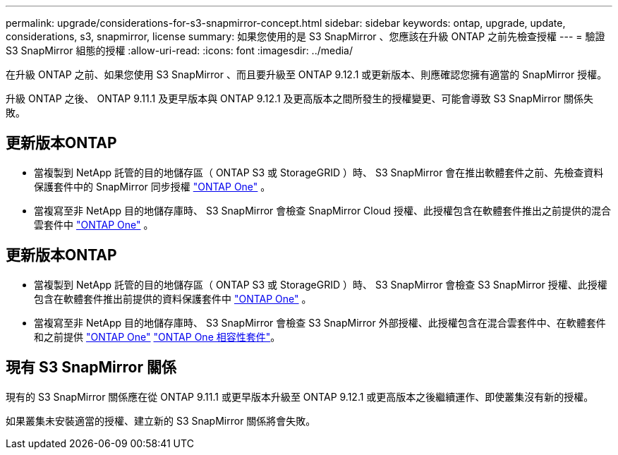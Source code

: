 ---
permalink: upgrade/considerations-for-s3-snapmirror-concept.html 
sidebar: sidebar 
keywords: ontap, upgrade, update, considerations, s3, snapmirror, license 
summary: 如果您使用的是 S3 SnapMirror 、您應該在升級 ONTAP 之前先檢查授權 
---
= 驗證 S3 SnapMirror 組態的授權
:allow-uri-read: 
:icons: font
:imagesdir: ../media/


[role="lead"]
在升級 ONTAP 之前、如果您使用 S3 SnapMirror 、而且要升級至 ONTAP 9.12.1 或更新版本、則應確認您擁有適當的 SnapMirror 授權。

升級 ONTAP 之後、 ONTAP 9.11.1 及更早版本與 ONTAP 9.12.1 及更高版本之間所發生的授權變更、可能會導致 S3 SnapMirror 關係失敗。



== 更新版本ONTAP

* 當複製到 NetApp 託管的目的地儲存區（ ONTAP S3 或 StorageGRID ）時、 S3 SnapMirror 會在推出軟體套件之前、先檢查資料保護套件中的 SnapMirror 同步授權 link:../system-admin/manage-licenses-concept.html["ONTAP One"] 。
* 當複寫至非 NetApp 目的地儲存庫時、 S3 SnapMirror 會檢查 SnapMirror Cloud 授權、此授權包含在軟體套件推出之前提供的混合雲套件中 link:../system-admin/manage-licenses-concept.html["ONTAP One"] 。




== 更新版本ONTAP

* 當複製到 NetApp 託管的目的地儲存區（ ONTAP S3 或 StorageGRID ）時、 S3 SnapMirror 會檢查 S3 SnapMirror 授權、此授權包含在軟體套件推出前提供的資料保護套件中 link:../system-admin/manage-licenses-concept.html["ONTAP One"] 。
* 當複寫至非 NetApp 目的地儲存庫時、 S3 SnapMirror 會檢查 S3 SnapMirror 外部授權、此授權包含在混合雲套件中、在軟體套件和之前提供 link:../system-admin/manage-licenses-concept.html["ONTAP One"] link:../data-protection/install-snapmirror-cloud-license-task.html["ONTAP One 相容性套件"]。




== 現有 S3 SnapMirror 關係

現有的 S3 SnapMirror 關係應在從 ONTAP 9.11.1 或更早版本升級至 ONTAP 9.12.1 或更高版本之後繼續運作、即使叢集沒有新的授權。

如果叢集未安裝適當的授權、建立新的 S3 SnapMirror 關係將會失敗。
